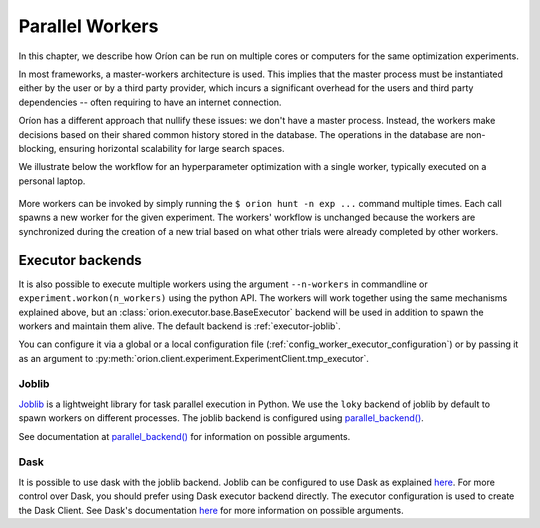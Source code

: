 .. _parallelism:

****************
Parallel Workers
****************

In this chapter, we describe how Oríon can be run on multiple cores or computers for the same
optimization experiments.

In most frameworks, a master-workers architecture is used. This implies that the master process must
be instantiated either by the user or by a third party provider, which incurs a significant
overhead for the users and third party dependencies -- often requiring to have an internet
connection.

Oríon has a different approach that nullify these issues: we don't have a master process. Instead,
the workers make decisions based on their shared common history stored in the database. The
operations in the database are non-blocking, ensuring horizontal scalability for large search
spaces.

We illustrate below the workflow for an hyperparameter optimization with a single worker, typically
executed on a personal laptop.

.. figure:: /_resources/one.png
  :alt: A single worker optimizing an experiment.
  :align: center
  :figclass: align-center

More workers can be invoked by simply running the ``$ orion hunt -n exp ...`` command multiple
times. Each call spawns a new worker for the given experiment. The workers' workflow is unchanged
because the workers are synchronized during the creation of a new trial based on what other trials
were already completed by other workers.

.. figure:: /_resources/synchronization.png
  :alt: Multiple workers are synchronized while creating a new trial.
  :align: center
  :figclass: align-center


Executor backends
=================

It is also possible to execute multiple workers using the argument ``--n-workers`` in commandline
or ``experiment.workon(n_workers)`` using the python API. The workers will work together
using the same mechanisms explained above, but an
:class:`orion.executor.base.BaseExecutor` backend will be used in addition
to spawn the workers and maintain them alive. The default backend is :ref:`executor-joblib`.

You can configure it
via a global or a local configuration file (:ref:`config_worker_executor_configuration`)
or by passing it as an argument to :py:meth:`orion.client.experiment.ExperimentClient.tmp_executor`.

.. _executor-joblib:

Joblib
------

`Joblib`_ is a lightweight library for task parallel execution in Python. We use the ``loky``
backend of joblib by default to spawn workers on different processes.
The joblib backend is configured using `parallel_backend()`_.

See documentation at `parallel_backend()`_ for information on possible arguments.

.. _Joblib: https://joblib.readthedocs.io/en/latest/

.. _parallel_backend(): https://joblib.readthedocs.io/en/latest/parallel.html#joblib.parallel_backend

Dask
----

It is possible to use dask with the joblib backend. Joblib can be configured to use Dask as
explained
`here <https://joblib.readthedocs.io/en/latest/auto_examples/parallel/distributed_backend_simple.html>`__.
For more control over Dask, you should prefer using Dask executor backend directly.
The executor configuration is used to create the Dask Client. See Dask's documentation
`here <https://distributed.dask.org/en/latest/api.html#distributed.Client>`__ for
more information on possible arguments.
